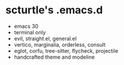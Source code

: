 * scturtle's .emacs.d

[[https://v.scturtle.me/img/emacs.png]]

- emacs 30
- terminal only
- evil, straight.el, general.el
- vertico, marginalia, orderless, consult
- eglot, corfu, tree-sitter, flycheck, projectile
- handcrafted theme and modeline

